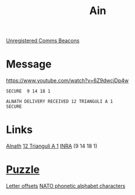 :PROPERTIES:
:ID:       d114c07a-da76-4bcd-a3c5-152e2a08e528
:END:
#+title: Ain
[[id:1fd01d13-7a2c-402e-bb92-1b4edadd78c2][Unregistered Comms Beacons]]
* Message
https://www.youtube.com/watch?v=6Z9dwcjDp4w

: SECURE  9 14 18 1 
: 
: ALNATH DELIVERY RECEIVED 12 TRIANGULI A 1
: SECURE

* Links
  [[id:2f5ce846-c16b-428d-b3cb-b5e31d298f48][Alnath]]
  [[id:15da35fa-17e8-4b9c-ade9-3127fffbab88][12 Trianguli A 1]]
  [[id:39a31dd8-3750-4507-90b7-b649d0eeecef][INRA]] (9 14 18 1)
* [[id:d4041b1f-0788-4db1-b21d-4a58e5d96965][Puzzle]]
  [[id:d81dd848-0189-46bd-b5e3-c6dd5cc75fa7][Letter offsets]]
  [[id:c105ad4c-c57e-4157-b453-0a2ad6ec005d][NATO phonetic alphabet characters]]
